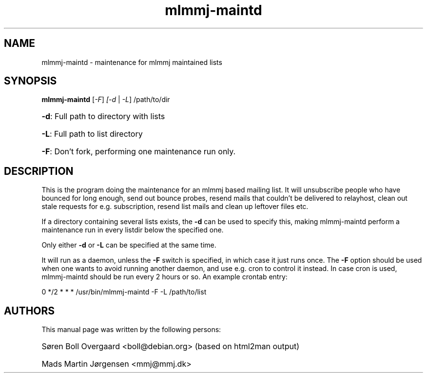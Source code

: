 .TH mlmmj-maintd "1" "September 2004" mlmmj-maintd
.SH NAME
mlmmj-maintd \- maintenance for mlmmj maintained lists
.SH SYNOPSIS
.B mlmmj-maintd
[\fI\-F\fR] \fI[\-d\fR | \fI\-L\fR] /path/to/dir
.HP
\fB\-d\fR: Full path to directory with lists
.HP
\fB\-L\fR: Full path to list directory
.HP
\fB\-F\fR: Don't fork, performing one maintenance run only.
.SH DESCRIPTION
This is the program doing the maintenance for an mlmmj based mailing list. It
will unsubscribe people who have bounced for long enough, send out bounce
probes, resend mails that couldn't be delivered to relayhost, clean out stale
requests for e.g. subscription, resend list mails and clean up leftover files
etc.

If a directory containing several lists exists, the \fB\-d\fR can be used to
specify this, making mlmmj-maintd perform a maintenance run in every listdir
below the specified one.

Only either \fB\-d\fR or \fB\-L\fR can be specified at the same time.

It will run as a daemon, unless the \fB\-F\fR switch is specified, in which
case it just runs once.  The \fB\-F\fR  option should be used when one wants to
avoid running another daemon, and use e.g. cron to control it instead. In case
cron is used, mlmmj-maintd should be run every 2 hours or so. An example
crontab entry:

.LP
0 */2 * * * /usr/bin/mlmmj-maintd \-F \-L /path/to/list
.SH AUTHORS
This manual page was written by the following persons:
.HP
S\[/o]ren Boll Overgaard <boll@debian.org> (based on html2man output)
.HP
Mads Martin J\[/o]rgensen <mmj@mmj.dk>
